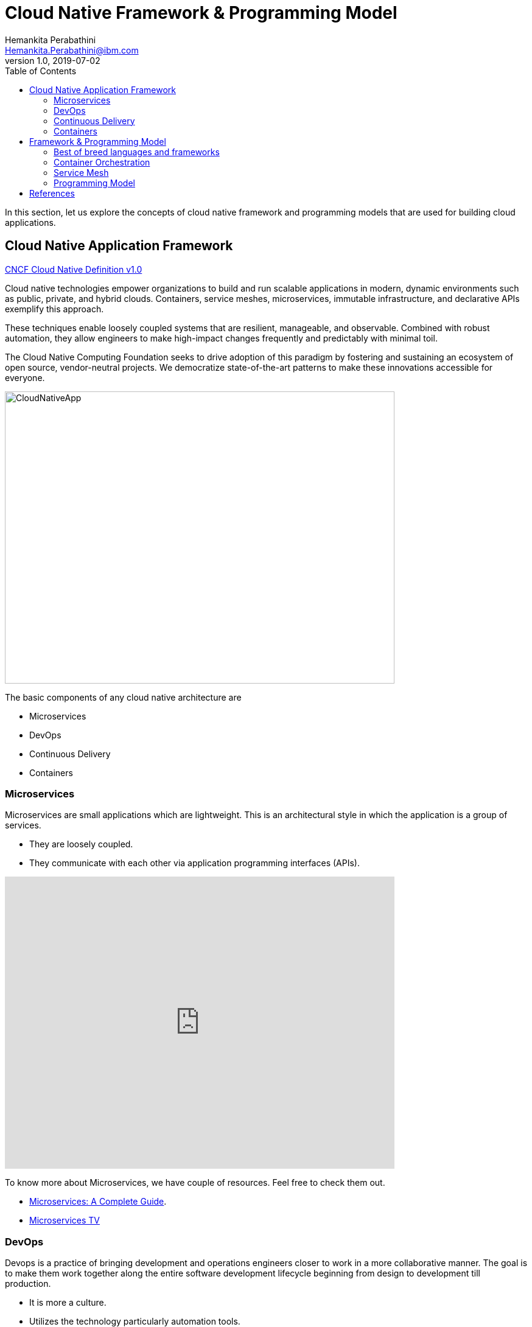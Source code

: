 = Cloud Native Framework & Programming Model
Hemankita Perabathini <Hemankita.Perabathini@ibm.com>
v1.0, 2019-07-02
:toc:
:imagesdir: images

In this section, let us explore the concepts of cloud native framework and programming models that are used for building cloud applications.

== Cloud Native Application Framework

https://github.com/cncf/toc/blob/master/DEFINITION.md#cncf-cloud-native-definition-v10[CNCF Cloud Native Definition v1.0]

Cloud native technologies empower organizations to build and run scalable applications in modern, dynamic environments such as public, private, and hybrid clouds. Containers, service meshes, microservices, immutable infrastructure, and declarative APIs exemplify this approach.

These techniques enable loosely coupled systems that are resilient, manageable, and observable. Combined with robust automation, they allow engineers to make high-impact changes frequently and predictably with minimal toil.

The Cloud Native Computing Foundation seeks to drive adoption of this paradigm by fostering and sustaining an ecosystem of open source, vendor-neutral projects. We democratize state-of-the-art patterns to make these innovations accessible for everyone.

image::CloudNativeApp.png[align="center"][alt=CloudNativeApp,width=640,height=480]

The basic components of any cloud native architecture are

- Microservices
- DevOps
- Continuous Delivery
- Containers

=== Microservices

Microservices are small applications which are lightweight. This is an architectural style in which the application is a group of services.

- They are loosely coupled.
- They communicate with each other via application programming interfaces (APIs).

video::CdBtNQZH8a4[youtube, width=640, height=480, align="center"]

To know more about Microservices, we have couple of resources. Feel free to check them out.

- https://www.ibm.com/cloud/learn/microservices[Microservices: A Complete Guide].
- https://developer.ibm.com/tv/microservices/[Microservices TV]

=== DevOps

Devops is a practice of bringing development and operations engineers closer to work in a more collaborative manner. The goal is to make them work together along the entire software development lifecycle beginning from design to development till production.

- It is more a culture.
- Utilizes the technology particularly automation tools.

This helps to

- Move faster leading to shorter development cycles.
- Build high quality software.
- Reduce bugs.
- Reduce the delivery cost.

video::2MwOjn4x638[youtube, width=640, height=480, align="center"]

For more details, refer `DevOps Concepts` concept in the further modules.

=== Continuous Delivery

Continuous Delivery is one of the most important practices in DevOps. If you are adopting DevOps, then Continuous Delivery is a must.

In this process, any changes you made to the code will be automatically built, tested and prepared for a release to production. This is done with the help of an automated software production line called Continuous Delivery pipeline.

Typically, a delivery pipeline will have the below stages. The stages may vary based on your requirements.

- Build Automation
- Test Automation
- Deployment Automation

video::hQ0recUXk9o[youtube, width=640, height=480, align="center"]

For more details, refer `CI/CD` concept in the further modules.

=== Containers

video::5d-iiA88vrY[youtube, width=640, height=480, align="center"]

Containers are a standard way to package an application and all its dependencies so that it can be moved between environments and run without change.

They allow us to

- Increase portability and efficiency.
- Reduces overhead.
- Increases speed.
- Easy deployments.

video::FWpnbGnzk08[youtube, width=640, height=480, align="center"]

For more details, go through the `Containerization` concept in the further module.

== Framework & Programming Model

For building a cloud native application, it is good to have a programming model. You can build a programming model from scratch or you can use the experience from existing models. Using the current technologies and new concepts, below is one of the models.

image::CFPM.png[align="center"]

=== Best of breed languages and frameworks

Cloud-native application is a combination of many microservices. These microservices are written in different languages. Developers pick different frameworks based on the programming language.

Cloud-native applications are polyglot. Based on the functionality of the individual services, you can pick different runtimes and different language frameworks.

For instance, you can write the user interface of your application using Node.js and choose to write the APIs in Java using MicroProfile.

There are many languages and their relative frameworks available. Some of them are as follows.

- If you are an Enterprise Java developer and planning to use Java, you can opt https://microprofile.io/[MicroProfile framework].
- If you prefer Spring, you can opt https://spring.io/projects/spring-boot[SpringBoot].
- If you prefer Node.js, you can opt https://expressjs.com/[Express.js] or https://loopback.io/[LoopBack].
- If you are Swift developer, you can opt https://www.kitura.io/[Kitura].

=== Container Orchestration

Container Orchestration is nothing but managing the lifecycles of the containers. This automates several aspects like the following to manage containers.

- Provisioning
- Deployment
- Availability
- Resource Allocation
- Load balancing
- Monitoring health
- Config Management

Among the different container orchestration tools, Kubernetes is one of the most popular ones.

video::kBF6Bvth0zw[youtube, width=640, height=480, align="center"]

=== Service Mesh

Service Mesh mediates all the communication between services. It offers things like service discovery, monitoring, security, scalability, and high availability. It also deals with other things like A/B testing, canary rollouts, load balancing, rate limiting etc.

Istio provides behavioral insights and operational control over the service mesh as a whole, offering a complete solution to satisfy the diverse requirements of microservice applications.

video::1iyFq2VaL5Y[youtube, width=640, height=480, align="center"]

=== Programming Model

All these great new technologies and concepts can be used to design a well grooved path for doing software engineering. The programming model above helps the developers to get started with their cloudnative journey without constructing everything from scratch.

- The latest frameworks and languages offer many of these capabilities. They cover features like configurations, JSON handling, tracing, metrics, REST APIs, API documentation, security, health checks, fault tolerance, etc.
- Also container orchestration helps to achieve some of these by offering Config Management, health monitoring etc.
- Service Mesh like Istio provides capabilities which covers tracing, fault tolerance, security and traffic management.

== References

- https://learning.oreilly.com/library/view/cloud-native-containers/9781492053811/[Peter Jausovec, Trent Swanson, Boris Scholl (2019). Cloud Native: Containers, Functions, Data, and Kubernetes. Publisher: O'Reilly Media, Inc.]
- https://dzone.com/articles/implementing-cloud-native-enterprise-applications[Implementing Cloud-native Enterprise Applications]
- https://istio.io/docs/concepts/what-is-istio/[Istio]
